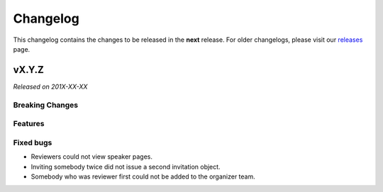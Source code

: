 Changelog
=========

This changelog contains the changes to be released in the **next** release.
For older changelogs, please visit our releases_ page.

vX.Y.Z
------

*Released on 201X-XX-XX*

Breaking Changes
~~~~~~~~~~~~~~~~


Features
~~~~~~~~



Fixed bugs
~~~~~~~~~~~

- Reviewers could not view speaker pages.
- Inviting somebody twice did not issue a second invitation object.
- Somebody who was reviewer first could not be added to the organizer team.


.. _releases: https://github.com/pretalx/pretalx/releases
